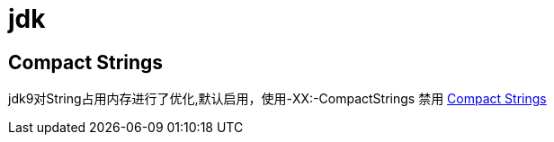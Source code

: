 # jdk

## Compact Strings

jdk9对String占用内存进行了优化,默认启用，使用-XX:-CompactStrings 禁用
https://docs.oracle.com/en/java/javase/11/vm/java-hotspot-virtual-machine-performance-enhancements.html#GUID-D2E3DC58-D18B-4A6C-8167-4A1DFB4888E4[Compact Strings]